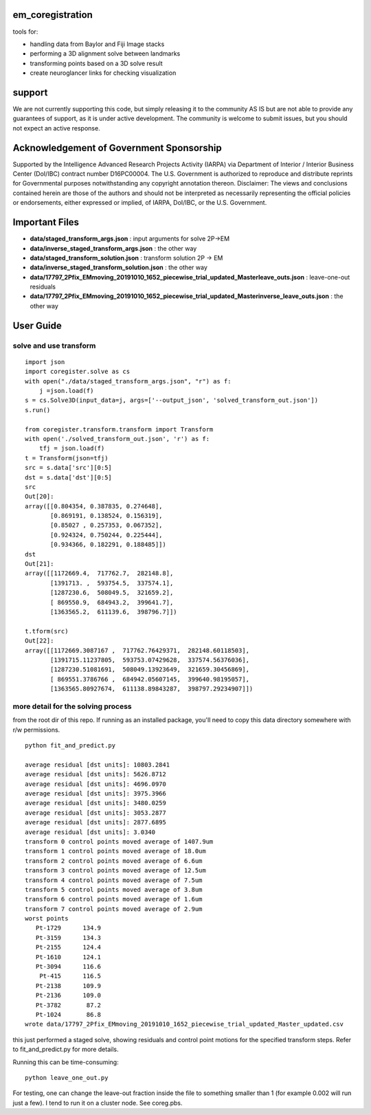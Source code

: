 .. image:: https://travis-ci.com/AllenInstitute/em_coregistration.svg?branch=master
    :target: https://travis-ci.com/AllenInstitute/em_coregistration
.. image:: https://codecov.io/gh/codecov/em_coregistration/branch/master/graph/badge.svg
  :target: https://codecov.io/gh/codecov/em_coregistration


em_coregistration
#################

tools for:

- handling data from Baylor and Fiji Image stacks
- performing a 3D alignment solve between landmarks
- transforming points based on a 3D solve result
- create neuroglancer links for checking visualization
 
support
#######

We are not currently supporting this code, but simply releasing it to the community AS IS but are not able to provide any guarantees of support, as it is under active development. The community is welcome to submit issues, but you should not expect an active response.

Acknowledgement of Government Sponsorship
#########################################

Supported by the Intelligence Advanced Research Projects Activity (IARPA) via Department of Interior / Interior Business Center (DoI/IBC) contract number D16PC00004. The U.S. Government is authorized to reproduce and distribute reprints for Governmental purposes notwithstanding any copyright annotation thereon. Disclaimer: The views and conclusions contained herein are those of the authors and should not be interpreted as necessarily representing the official policies or endorsements, either expressed or implied, of IARPA, DoI/IBC, or the U.S. Government.

Important Files
###############

* **data/staged_transform_args.json** : input arguments for solve 2P->EM
* **data/inverse_staged_transform_args.json** : the other way
* **data/staged_transform_solution.json** : transform solution 2P -> EM
* **data/inverse_staged_transform_solution.json** : the other way
* **data/17797_2Pfix_EMmoving_20191010_1652_piecewise_trial_updated_Masterleave_outs.json** : leave-one-out residuals
* **data/17797_2Pfix_EMmoving_20191010_1652_piecewise_trial_updated_Masterinverse_leave_outs.json** : the other way

User Guide
##########

solve and use transform
-----------------------
::

    import json
    import coregister.solve as cs
    with open("./data/staged_transform_args.json", "r") as f: 
        j =json.load(f)                      
    s = cs.Solve3D(input_data=j, args=['--output_json', 'solved_transform_out.json'])                                       
    s.run()                                                                                                                 

    from coregister.transform.transform import Transform          
    with open('./solved_transform_out.json', 'r') as f: 
        tfj = json.load(f)
    t = Transform(json=tfj)                                                                                                 
    src = s.data['src'][0:5]                                                                                              
    dst = s.data['dst'][0:5]                                                                                                 
    src                                                                                                                     
    Out[20]: 
    array([[0.804354, 0.387835, 0.274648],
           [0.869191, 0.138524, 0.156319],
           [0.85027 , 0.257353, 0.067352],
           [0.924324, 0.750244, 0.225444],
           [0.934366, 0.182291, 0.188485]])
    dst
    Out[21]:
    array([[1172669.4,  717762.7,  282148.8],
           [1391713. ,  593754.5,  337574.1],
           [1287230.6,  508049.5,  321659.2],
           [ 869550.9,  684943.2,  399641.7],
           [1363565.2,  611139.6,  398796.7]])

    t.tform(src)                                                                                                             
    Out[22]: 
    array([[1172669.3087167 ,  717762.76429371,  282148.60118503],
           [1391715.11237805,  593753.07429628,  337574.56376036],
           [1287230.51081691,  508049.13923649,  321659.30456869],
           [ 869551.3786766 ,  684942.05607145,  399640.98195057],
           [1363565.80927674,  611138.89843287,  398797.29234907]])

more detail for the solving process
-----------------------------------
from the root dir of this repo. If running as an installed package, you'll need to copy this data directory somewhere with r/w permissions.
::
   python fit_and_predict.py

   average residual [dst units]: 10803.2841
   average residual [dst units]: 5626.8712
   average residual [dst units]: 4696.0970
   average residual [dst units]: 3975.3966
   average residual [dst units]: 3480.0259
   average residual [dst units]: 3053.2877
   average residual [dst units]: 2877.6895
   average residual [dst units]: 3.0340
   transform 0 control points moved average of 1407.9um
   transform 1 control points moved average of 18.0um
   transform 2 control points moved average of 6.6um
   transform 3 control points moved average of 12.5um
   transform 4 control points moved average of 7.5um
   transform 5 control points moved average of 3.8um
   transform 6 control points moved average of 1.6um
   transform 7 control points moved average of 2.9um
   worst points
      Pt-1729      134.9
      Pt-3159      134.3
      Pt-2155      124.4
      Pt-1610      124.1
      Pt-3094      116.6
       Pt-415      116.5
      Pt-2138      109.9
      Pt-2136      109.0
      Pt-3782       87.2
      Pt-1024       86.8
   wrote data/17797_2Pfix_EMmoving_20191010_1652_piecewise_trial_updated_Master_updated.csv

this just performed a staged solve, showing residuals and control point motions for the specified transform steps. Refer to fit_and_predict.py for more details.

Running this can be time-consuming:
::
    python leave_one_out.py

For testing, one can change the leave-out fraction inside the file to something smaller than 1 (for example 0.002 will run just a few). I tend to run it on a cluster node. See coreg.pbs.

.. The neuroglancer voxels are anisotropic, but the Fiji coordinates are isotropic. It is easier to just solve and transform in isotropic coordinates. From the transform results, it is an additional step to go to voxels:
   ::
      from coregister.transform import em_nm_to_voxels
   
      em_nm_to_voxels(s2.data['dst'])[0:4]
   
      array([[290095, 176880,  14977],
             [344856, 145878,  16363],
             [342623, 187225,  17086],
             [318735, 124452,  15965]])
   
   you can go backwards also:
   ::
      em_nm_to_voxels(em_nm_to_voxels(s2.data['dst']), inverse=True)[0:4]
   
      array([[1172668.,  717760.,  282120.],
             [1391712.,  593752.,  337560.],
             [1382780.,  759140.,  366480.],
             [1287228.,  508048.,  321640.]])
   
   There is a not-so-smooth way to make a neuroglancer link:
   ::
      from links.make_ndviz_links import nglink1, example
      vox = em_nm_to_voxels(s2.data['dst'])[0:4]
      vox
   
      array([[290095, 176880,  14977],
             [344856, 145878,  16363],
             [342623, 187225,  17086],
             [318735, 124452,  15965]])
   
      print(nglink1(example['template_url'], vox[0]))
   
      https://neuromancer-seung-import.appspot.com/#!{"layers":[{"tab":"annotations","selectedAnnotation":"data-bounds","source":"precomputed://gs://microns-seunglab/minnie_v4/alignment/fine/sergiy_multimodel_v1/vector_fixer30_faster_v01/image_stitch_multi_block_v1","type":"image","name":"Minnie65"}],"navigation":{"pose":{"position":{"voxelSize":[4,4,40],"voxelCoordinates":[290095, 176880, 14977]}},"zoomFactor":100.0},"jsonStateServer":"https://www.dynamicannotationframework.com/nglstate/post","layout":"4panel"}
